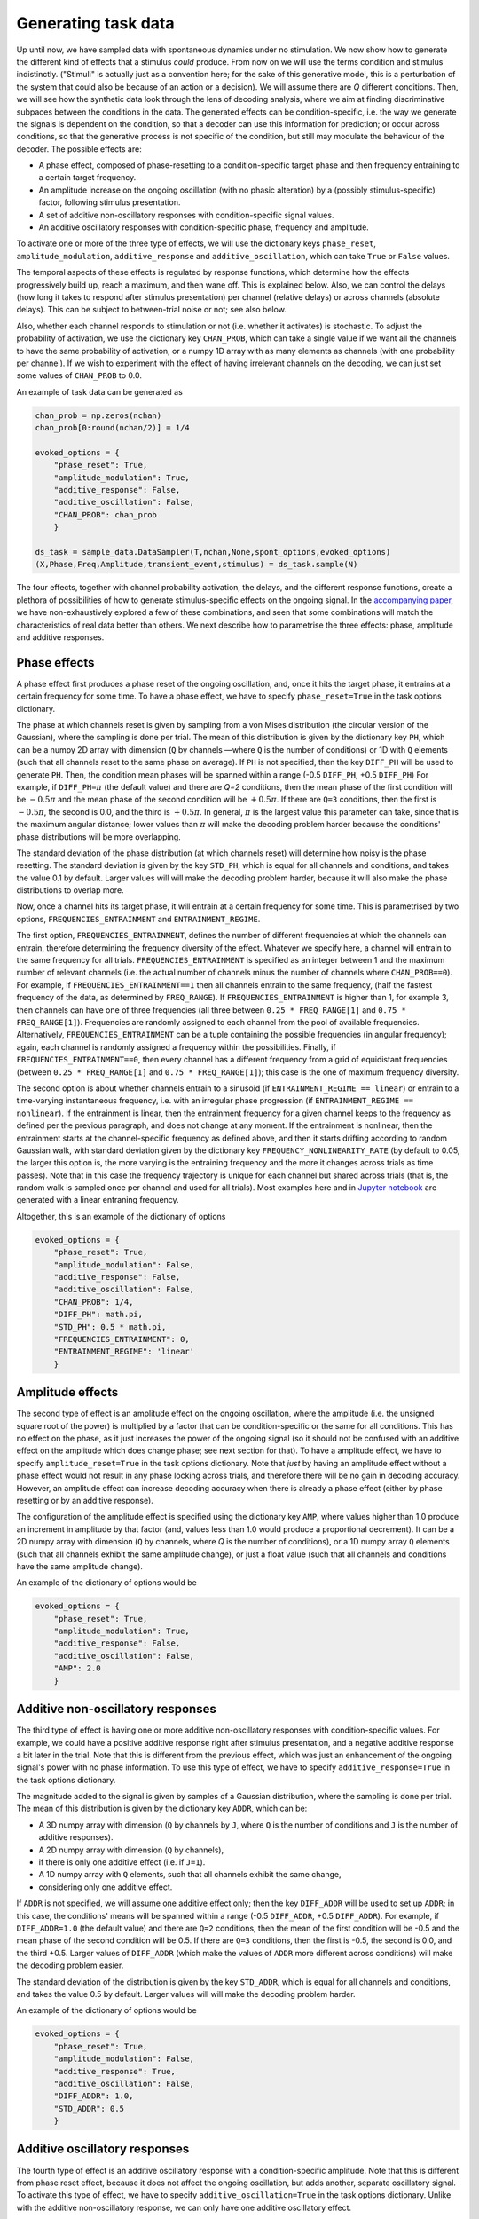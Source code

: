 Generating task data
====================

Up until now, we have sampled data with spontaneous dynamics under no stimulation. 
We now show how to generate the different kind of effects that a stimulus *could* produce. 
From now on we will use the terms condition and stimulus indistinctly.
("Stimuli" is actually just as a convention here; 
for the sake of this generative model,
this is a perturbation of the system that could also be because of an action or a decision). 
We will assume there are *Q* different conditions. 
Then, we will see how the synthetic data look through the lens of decoding analysis,
where we aim at finding discriminative subpaces between the conditions in the data.
The generated effects can be condition-specific,
i.e. the way we generate the signals is dependent on the condition,
so that a decoder can use this information for prediction;
or occur across conditions, 
so that the generative process is not specific of the condition, 
but still may modulate the behaviour of the decoder.
The possible effects are:  

* A phase effect, composed of phase-resetting to a condition-specific target phase and 
  then frequency entraining to a certain target frequency.
* An amplitude increase on the ongoing oscillation (with no phasic alteration) 
  by a (possibly stimulus-specific) factor, following stimulus presentation. 
* A set of additive non-oscillatory responses with condition-specific signal values.
* An additive oscillatory responses with condition-specific phase, frequency and amplitude. 

To activate one or more of the three type of effects, we will use the dictionary keys
``phase_reset``, ``amplitude_modulation``, ``additive_response`` and ``additive_oscillation``,
which can take ``True`` or ``False`` values. 

The temporal aspects of these effects is regulated by response functions, 
which determine how the effects progressively build up, reach a maximum, and then wane off. 
This is explained below. 
Also, we can control the delays (how long it takes to respond after stimulus presentation) 
per channel (relative delays) 
or across channels (absolute delays).
This can be subject to between-trial noise or not; see also below. 

Also, whether each channel responds to stimulation or not
(i.e. whether it activates) is stochastic.
To adjust the probability of activation, we use the dictionary key ``CHAN_PROB``, 
which can take a single value if we want
all the channels to have the same probability of activation, or 
a numpy 1D array with as many elements as channels (with one probability per channel).
If we wish to experiment with the effect of having irrelevant channels on the decoding, 
we can just set some values of ``CHAN_PROB`` to 0.0. 

An example of task data can be generated as 

.. code-block:: console

    chan_prob = np.zeros(nchan)
    chan_prob[0:round(nchan/2)] = 1/4

    evoked_options = {
        "phase_reset": True, 
        "amplitude_modulation": True, 
        "additive_response": False,
        "additive_oscillation": False,
        "CHAN_PROB": chan_prob
        }    

    ds_task = sample_data.DataSampler(T,nchan,None,spont_options,evoked_options)
    (X,Phase,Freq,Amplitude,transient_event,stimulus) = ds_task.sample(N)


The four effects, together with channel probability activation, 
the delays, and the different response functions, 
create a plethora of possibilities of how to generate stimulus-specific effects on the ongoing signal.
In the `accompanying paper <http://biorxiv.com>`_, 
we have non-exhaustively explored a few of these combinations,
and seen that some combinations will match the characteristics of real data better than others. 
We next describe how to parametrise the three effects: phase, amplitude and additive responses. 

Phase effects
-------------

A phase effect first produces a phase reset of the ongoing oscillation, 
and, once it hits the target phase, 
it entrains at a certain frequency for some time.
To have a phase effect, we have to specify ``phase_reset=True`` 
in the task options dictionary.

The phase at which channels reset is given by sampling from a von Mises distribution 
(the circular version of the Gaussian), 
where the sampling is done per trial. 
The mean of this distribution is given by the dictionary key ``PH``, 
which can be a numpy 2D array with dimension
(``Q`` by channels —where ``Q`` is the number of conditions) or 1D with ``Q`` elements 
(such that all channels reset to the same phase on average).
If ``PH`` is not specified, then the key ``DIFF_PH`` will be used to generate ``PH``.
Then, the condition mean phases will be spanned 
within a range (-0.5 ``DIFF_PH``, +0.5 ``DIFF_PH``)
For example, if ``DIFF_PH=``:math:`{\pi}` (the default value) and there are *Q=2* conditions, 
then the mean phase of the first condition will be :math:`-0.5 {\pi}` 
and the mean phase of the second condition will be
:math:`+0.5 {\pi}`. If there are ``Q=3`` conditions, then the first is :math:`-0.5 {\pi}`, 
the second is 0.0, and the third is :math:`+0.5 {\pi}`.
In general, :math:`{\pi}` is the largest value this parameter can take, 
since that is the maximum angular distance;
lower values than :math:`{\pi}` will make the decoding problem harder because the conditions' 
phase distributions will be more overlapping. 

The standard deviation of the phase distribution (at which channels reset) 
will determine how noisy is the phase resetting.
The standard deviation is given by the key ``STD_PH``, which is equal for 
all channels and conditions, 
and takes the value 0.1 by default. 
Larger values will will make the decoding problem harder, 
because it will also make the phase distributions to overlap more. 

Now, once a channel hits its target phase, it will entrain 
at a certain frequency for some time. 
This is parametrised by two options, ``FREQUENCIES_ENTRAINMENT`` and ``ENTRAINMENT_REGIME``.

The first option, ``FREQUENCIES_ENTRAINMENT``, 
defines the number of different frequencies at which 
the channels can entrain, therefore determining the frequency diversity of the effect. 
Whatever we specify here, a channel will entrain to the same frequency for all trials. 
``FREQUENCIES_ENTRAINMENT`` is specified as an integer 
between 1 and the maximum number of relevant channels
(i.e. the actual number of channels minus the number of channels where ``CHAN_PROB==0``).
For example, if ``FREQUENCIES_ENTRAINMENT==1`` then all channels entrain to the same frequency, 
(half the fastest frequency of the data, as determined by ``FREQ_RANGE``).
If ``FREQUENCIES_ENTRAINMENT`` is higher than 1, for example 3, 
then channels can have one of three frequencies 
(all three between ``0.25 * FREQ_RANGE[1]`` and ``0.75 * FREQ_RANGE[1]``).
Frequencies are randomly assigned to each channel from the pool of available frequencies.
Alternatively, ``FREQUENCIES_ENTRAINMENT`` can be a tuple containing the possible frequencies 
(in angular frequency); again, each channel is 
randomly assigned a frequency within the possibilities.
Finally, if ``FREQUENCIES_ENTRAINMENT==0``, then every channel has a different frequency
from a grid of equidistant frequencies 
(between ``0.25 * FREQ_RANGE[1]`` and ``0.75 * FREQ_RANGE[1]``);
this case is the one of maximum frequency diversity.

The second option is about whether channels entrain 
to a sinusoid (if ``ENTRAINMENT_REGIME == linear``)
or entrain to a time-varying instantaneous frequency, i.e. with an irregular phase progression
(if ``ENTRAINMENT_REGIME == nonlinear``). 
If the entrainment is linear, then the entrainment frequency for a given channel
keeps to the frequency as defined per the previous paragraph, and does not change at any moment.
If the entrainment is nonlinear, 
then the entrainment starts at the channel-specific frequency as defined above,
and then it starts drifting according to random Gaussian walk, 
with standard deviation given by the dictionary key ``FREQUENCY_NONLINEARITY_RATE`` 
(by default to 0.05, the larger this option is, 
the more varying is the entraining frequency and the more it changes across trials as time passes).
Note that in this case the frequency trajectory is unique for each channel but shared across trials
(that is, the random walk is sampled once per channel and used for all trials).
Most examples here and in `Jupyter notebook <https://github.com/vidaurre/genephys>`_ 
are generated with a linear entraning frequency. 

Altogether, this is an example of the dictionary of options 

.. code-block:: console

    evoked_options = {
        "phase_reset": True, 
        "amplitude_modulation": False, 
        "additive_response": False,
        "additive_oscillation": False,
        "CHAN_PROB": 1/4,
        "DIFF_PH": math.pi,
        "STD_PH": 0.5 * math.pi,
        "FREQUENCIES_ENTRAINMENT": 0,
        "ENTRAINMENT_REGIME": 'linear'
        }


Amplitude effects
-----------------

The second type of effect is an amplitude effect on the ongoing oscillation,
where the amplitude (i.e. the unsigned square root of the power) is multiplied by a factor 
that can be condition-specific or the same for all conditions.  
This has no effect on the phase, as it just increases the power of the ongoing signal
(so it should not be confused with an additive effect on the amplitude which does change phase;
see next section for that).
To have a amplitude effect, we have to specify ``amplitude_reset=True`` 
in the task options dictionary.
Note that *just* by having an amplitude effect without 
a phase effect would not result in any phase locking 
across trials, and therefore there will be no gain in decoding accuracy. 
However, an amplitude effect can increase decoding accuracy when there is already a phase effect
(either by phase resetting or by an additive response).

The configuration of the amplitude effect is specified using the dictionary key ``AMP``, 
where values higher than 1.0 produce an increment in amplitude by that factor
(and, values less than 1.0 would produce a proportional decrement).
It can be a 2D numpy array with dimension (``Q`` by channels, where *Q* is the number of conditions),
or a 1D numpy array ``Q`` elements 
(such that all channels exhibit the same amplitude change),
or just a float value
(such that all channels and conditions have the same amplitude change).

An example of the dictionary of options would be 

.. code-block:: console

    evoked_options = {
        "phase_reset": True, 
        "amplitude_modulation": True, 
        "additive_response": False,
        "additive_oscillation": False, 
        "AMP": 2.0
        }


Additive non-oscillatory responses
----------------------------------

The third type of effect is having one or more additive non-oscillatory responses
with condition-specific values.
For example, we could have a positive additive response right after stimulus presentation, and
a negative additive response a bit later in the trial. 
Note that this is different from the previous effect, 
which was just an enhancement of the ongoing signal's power with no phase information.
To use this type of effect, we have to specify ``additive_response=True`` 
in the task options dictionary.

The magnitude added to the signal is given by samples of a Gaussian distribution, 
where the sampling is done per trial. 
The mean of this distribution is given by the dictionary key ``ADDR``, 
which can be:

* A 3D numpy array with dimension (``Q`` by channels by ``J``, 
  where ``Q`` is the number of conditions and ``J`` is the number of additive responses).
* A 2D numpy array with dimension (``Q`` by channels), 
* if there is only one additive effect (i.e. if ``J=1``).
* A 1D numpy array with ``Q`` elements, such that all channels exhibit the same change, 
* considering only one additive effect.
  
If ``ADDR`` is not specified, we will assume one additive effect only;
then the key ``DIFF_ADDR`` will be used to set up ``ADDR``; 
in this case, the conditions' means will be spanned 
within a range (-0.5 ``DIFF_ADDR``, +0.5 ``DIFF_ADDR``).
For example, if ``DIFF_ADDR=1.0`` (the default value) and there are ``Q=2`` conditions, 
then the mean of the first condition will be -0.5 and 
the mean phase of the second condition will be 0.5. 
If there are ``Q=3`` conditions, then the first is -0.5, the second is 0.0, and the third +0.5.
Larger values of ``DIFF_ADDR`` (which make the values of ``ADDR`` more different across conditions)
will make the decoding problem easier. 

The standard deviation of the distribution is given by the key ``STD_ADDR``, 
which is equal for all channels and conditions, 
and takes the value 0.5 by default. 
Larger values will will make the decoding problem harder.

An example of the dictionary of options would be 

.. code-block:: console

    evoked_options = {
        "phase_reset": True, 
        "amplitude_modulation": False, 
        "additive_response": True,
        "additive_oscillation": False, 
        "DIFF_ADDR": 1.0,
        "STD_ADDR": 0.5
        }


Additive oscillatory responses
------------------------------

The fourth type of effect is an additive oscillatory response
with a condition-specific amplitude.
Note that this is different from phase reset effect, 
because it does not affect the ongoing oscillation, but adds another, separate oscillatory signal. 
To activate this type of effect, we have to specify ``additive_oscillation=True`` 
in the task options dictionary.
Unlike with the additive non-oscillatory response, we can only have one additive oscillatory effect. 

An additive oscillation is parametrised by its amplitude 
:math:`\alpha`, phase lag :math:`\gamma`, and frequency :math:`\omega`, 
as per: 

.. math::
    
    \alpha\, \mathrm{sin}(t \, \omega \, + \, \gamma)

For example, two conditions with equal amplitude and frequency, but different 
phase lag, will be decodable because of the systematic difference in phase.
The phase shift is specified by the dictionary key ``ADDOP``, 
either a 1D numpy array with ``Q`` elements, 
or a 2D numpy array with dimension (``Q`` by channels).
Similarly, amplitude and frequency are specified by 
``ADDOA`` and ``ADDOF``, also 1D or 2D.

For each trial, amplitude, phase lag and frequency are sampled from a 
Gaussian distribution with mean given by ``ADDOA``, ``ADDOP`` and ``ADDOF``,
and standard deviation given by ``STD_ADDOA``, ``STD_ADDOP`` and ``STD_ADDOF``.

An example of code to set this up: 

.. code-block:: console

    import math

    ADDOP = np.zeros((Q,nchannels)) # different phases per condition
    ADDOP[0,:] = -20
    ADDOP[1,:] = +20
    ADDOF = np.zeros((Q,nchannels)) # frequencies shared across conditions
    ADDOF[0:,] = 0.6 * np.linspace(0.25,0.75,nchan) * math.pi/4
    ADDOF[1:,] = 0.6 * np.linspace(0.25,0.75,nchan) * math.pi/4

    evoked_options = {
        "phase_reset": True, 
        "amplitude_modulation": False, 
        "additive_response": False,
        "additive_oscillation": True, 
        "ADDOP": ADDOP, "STD_ADDOP": 0.01,
        "ADDOF": ADDOF, "STD_ADDOF": 0.01
        }

Response functions 
------------------

Once a stimulus is presented, the effects have certain timing that is common to all trials. 
In the case of an amplitude or additive signal effect, 
the effect will start some time after stimulus presentation, then reach a peak of activation, 
and then wane off. 
In the case of a phase effect, then the "maximum activation" corresponds to the time point
when the phase hits the target phase (i.e. phase reset is completed); 
then the frequency entrainment starts, with a strength that progressively wanes off.  

This section is about how to construct this response function. 
This is done with kernel functions, which we can parametrise through the dictionary keys
``KERNEL_TYPE`` and ``KERNEL_PAR``. 
These parameters cover the four types of effect 
(phase, amplitude, non-oscillatory additive response and oscillatory additive response).
However, it is possible to parametrise the response function of each type of effect separately,
such that the effects don't have the same exact dynamics.
For example, we would use this if we want to have different 
additive responses each with different activation timings, 
plus an slower amplitude effect. 
For this, we use the options:

* ``KERNEL_TYPE_PH`` and ``KERNEL_PAR_PH`` for phase, 
* ``KERNEL_TYPE_AMP`` and ``KERNEL_PAR_AMP`` for amplitude,
* ``KERNEL_TYPE_ADDR`` and ``KERNEL_PAR_ADDR`` for the additive non-oscillatory response. 
* ``KERNEL_TYPE_ADDO`` and ``KERNEL_PAR_ADDO`` for the additive oscillatory response.
  
In the case of the additive non-oscillatory response,
there might be more than one response (e.g. a positive response followed by a negative response).
If we wish to model more than one response, we will instead use
``KERNEL_TYPE_ADDR_0``, ``KERNEL_TYPE_ADDR_1``, etc;
and ``KERNEL_PAR_ADDR_0``, ``KERNEL_PAR_ADDR_1``, etc.

If these options are not specified, 
then they will inherit the values from ``KERNEL_TYPE`` and ``KERNEL_PAR``.
All the specifications below for ``KERNEL_TYPE`` and ``KERNEL_PAR`` apply for 
the effect-specific options. 

The toolbox currently implements two response functions: 

* An exponential response function
* A logarithmic response function

To allow for asymmetric response functions (around the time point of maximum activation).
we implemented a piecewise response function.
The default behaviour is that the response function is exponential on the left
(before reaching the time point of maximum), 
and logarithmic on the right.
This behaviour can be changed through the dictionary key ``KERNEL_TYPE``,
which is a tuple of strings that takes ``('Exponential','Log')`` by default
(for left and right of the maximum activation, respectively).

The kernels are parametrised by the dictionary key ``KERNEL_PAR``, 
which is also a tuple of two elements,
the first for the left side of the piecewise function and the second for the right side. 
Optionally, ``KERNEL_PAR`` can have a third element, 
referring to the delay of the response function after stimulus presentation. 
This has a similar effect to the parameter ``DELAY`` (see below) except that 
it can be effect-specific (that is, if we use it in, for example, ``KERNEL_TYPE_AMP``),
which ``DELAY`` cannot;
but it cannot be condition-specific, which ``DELAY`` can.

For the exponential kernel, 
we use an exponential function :math:`e^{-(t - t_{max})}` 
that finds its maximum value 1.0 at the point of maximum activation :math:`t_{max}`.
The parameter in ``KERNEL_PAR`` here is just 
a number indicating the number of time points
that the kernel takes from going from 0.0 (no activation) to 1.0 (the maximum activation);
the larger is this number, the longer it takes for the phase reset to take effect. 
(Normally exponential functions are parametrised by a radius parameter;
here he just adjust the radius according to the desired width of the kernel in time points,
which has an clearer interpretation).
For example, if the left side of the piecewise function is exponential, 
then ``KERNEL_PAR[0]==50`` means that once the response function starts building up,
it takes it 50 time points to reach 1.0.
The default value is ``round(T*0.2)``, where ``T`` is the number of time points in the trial. 

For the logarithmic kernel, we use a function of the form
:math:`-\log(1+(t-t_{max})^{\zeta}))`.
The parameters controlling this function are given as a tuple of three elements. 
The first (corresponding to :math:`\zeta`) determines the shape of the logarithmic function 
(default value 10).
The second is the total length of the logarithmic activation 
in time points, from the moment its value is 0.0 until it reaches 1.0
(default value ``round(T*0.4)``). 
The third is some extra between-trial variability on top of the second argument, 
such that the length of the logarithmic activation is increased in every trial by 
a number of time points between zero and this value (default value 0, so no variability).
The effect of these parameters is best understood by playing with it, 
which we can do with the method ``graphics.plot_activation_function()``;
see the examples below. 

As mentioned, the third element of ``KERNEL_TYPE`` is optional and, if specified, 
refers to the delay of the response function after stimulus presentation. 

.. figure:: figs/f1.png
   :scale: 50 %

   graphics.plot_activation_function(kernel_type=('Exponential','Log'),kernel_par=(50,(10,200,0)))
   
.. figure:: figs/f2.png
   :scale: 50 %
   
   graphics.plot_activation_function(kernel_type=('Exponential','Log'),kernel_par=(25,(10,100,0),25))

.. figure:: figs/f3.png
   :scale: 50 %

   graphics.plot_activation_function(kernel_type=('Exponential','Log'),kernel_par=(100,(5,100,0)))

.. figure:: figs/f4.png
   :scale: 50 %
   
   graphics.plot_activation_function(kernel_type=('Exponential','Log'),kernel_par=(150,(2,100,0)))



Delays
------
 
Another type of variability that, if it is condition-specific, 
a decoding algorithm might use for prediction, is regarding the delays of the response. 
The toolbox allows for three types of delays, which affect to all types of effects. 
Only the first is condition-specific. 

First, we can have a condition-specific, consistent delay across trials.
This is specified by the dictionary key ``DELAY``,
which can be a numpy 2D array with dimension
(``Q`` by channels, where *Q* is the number of conditions) or 1D with ``Q`` elements 
(such that all channels exhibit the same condition-specific delay).
The values are specified in number of time points. 
By default, the value of ``DELAY`` is randomly sampled once with uniform probability between 25 and 30.

Second, we can have a random delay that is not consistent across trials,
is not condition-specific,
and that, for a given trial, is shared by all channels (namely, it is absolute).
This is parametrised by the dictionary key ``DELAY_ABSOLUTE_JITTER``,
such that, for each trial, there is a random delay shared across channels varying between 0 
time points and ``DELAY_ABSOLUTE_JITTER`` time points.
The default value is 0.0 (so no delay).
We can think of this type of delay as attentional: 
sometimes one responds faster, sometimes slower;
without such speed necessarily having to do anything with the condition. 

Third, we can have a random delay that is not consistent across trials,
is not condition-specific,
and is different for every channel (namely, it is relative). 
This is specified by the dictionary key ``DELAY_JITTER``,
such that, for each trial and each channel, there is a random delay varying between 0 
time points and ``DELAY_JITTER`` time points.
The default value is 2.5.

Altogether, the total delay for a given channel and trial is given 
by the sum of the three types of delay 
(plus the delay in the response function if specified; see above), 
rounded to the closest integer. 


Sampling stimuli
----------------

We now discuss how to sample stimuli (or conditions),
or how to provide a previously created array of stimuli.
As mentioned before, 
we use the word stimuli just as a convention, but it could also be an action or a decision
if we were interested in modelling a decision making task. 

In the generative model, stimuli ought to be discrete;
that is, for each value of the stimulus, 
phase, amplitude or additive effects are generated according 
to parameters that depend on the identity of the stimulus that has been presented.
The stimulus information is a numpy array of dimension 
(``T`` by ``N``, where ``T`` is the number of time points within a trial and ``N`` is the number of trials),
with integer values between 0 and the total number of stimulus categories ``Q``.
That is, if ``stimulus(t,j)==2`` it means that the second stimulus is presented
at time point ``t`` for trial ``j``; 
and if ``stimulus(t,j)==0``, then no stimulus is presented at that time point. 

While it is possible to manually make and 
use arrays of stimuli where the timing of the stimuli varies per trial,
the function provided in the toolbox for sampling stimuli will make arrays of stimuli 
such that the stimulus occurs at the same time point for all trials 
(by default at one tenth of the trial; 
e.g. if ``T=400``, the stimulus is always presented at ``t=40``).

To generate an array of stimuli with two different stimuli, where the stimulus occurs at ``t=100``: 

.. code-block:: console

    ds = sample_data.DataSampler(T=400,nchan=10,Q=2,
            spont_options=spont_options,
            evoked_options=evoked_options)
    stim = ds.sample_stimulus(N=200,Q=2,T=400,t=100)

We can then sample data using 

.. code-block:: console

    (X,Phase,Freq,Amplitude,transient_event,stim) = ds.sample(N=200,Stimulus=stim)

If we do not supply the stimulus to the ``sample()`` method,
it will automatically be sampled by using ``sample_stimulus()`` with default parameters.
The stimulus is returned as the sixth output argument of ``sample()``.
